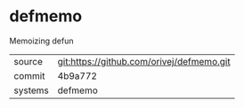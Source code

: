 * defmemo

Memoizing defun

|---------+-------------------------------------------|
| source  | git:https://github.com/orivej/defmemo.git   |
| commit  | 4b9a772  |
| systems | defmemo |
|---------+-------------------------------------------|

